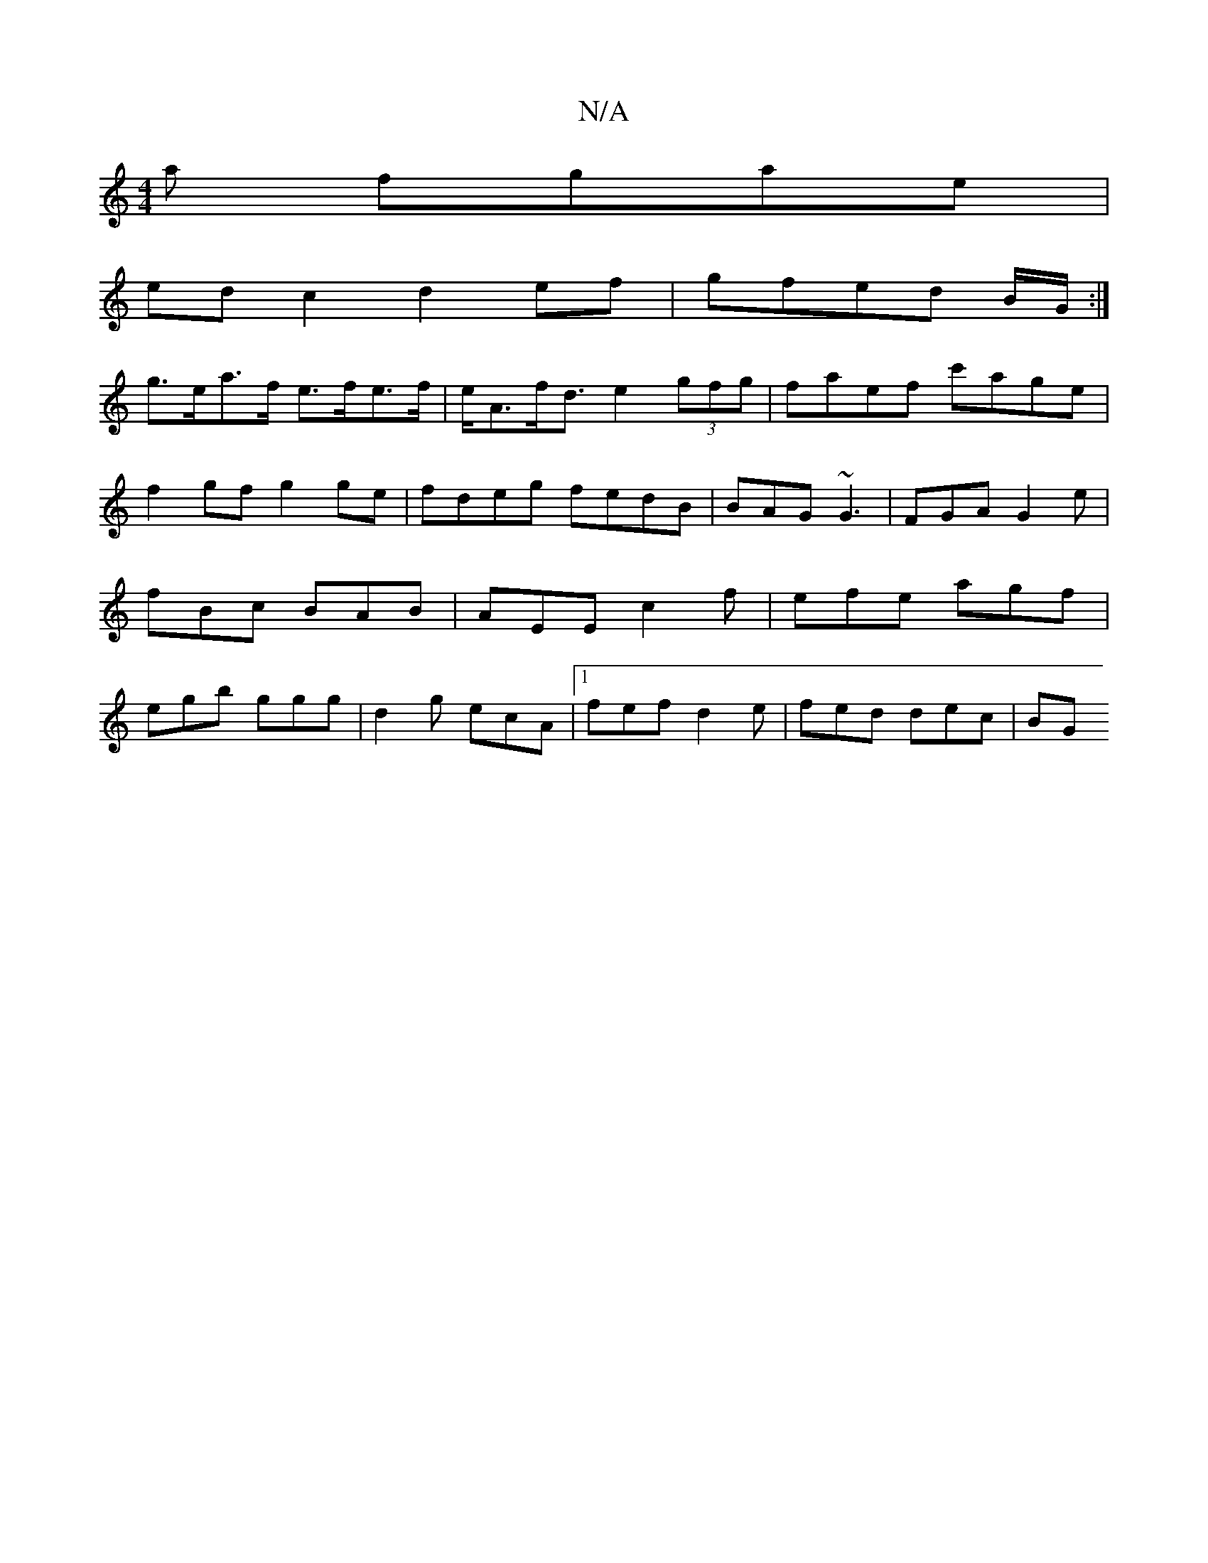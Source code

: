 X:1
T:N/A
M:4/4
R:N/A
K:Cmajor
a fgae|
ed c2 d2ef| gfed B/G/:|
g>ea>f e>fe>f | e<Af<d e2 (3gfg | faef c'age | f2 gf g2 ge |fdeg fedB | BAG ~G3 | FGA G2 e | fBc BAB | AEE c2 f | efe agf | egb ggg | d2 g ecA |1 fef d2e | fed dec | BG